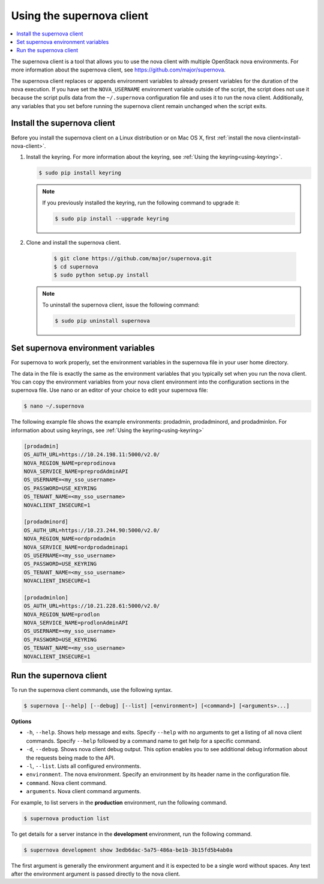 .. _using-supernova-client:

Using the supernova client
^^^^^^^^^^^^^^^^^^^^^^^^^^^^^^^^^^^^^

.. contents::
   :local:
   :depth: 1

The supernova client is a tool that allows you to use the nova client with multiple 
OpenStack nova environments. For more information about the supernova client, see 
https://github.com/major/supernova.

The supernova client replaces or appends environment variables to already present variables 
for the duration of the nova execution. If you have set the ``NOVA_USERNAME`` environment 
variable outside of the script, the script does not use it because the script pulls data 
from the ``~/.supernova`` configuration file and uses it to run the nova client. Additionally, 
any variables that you set before running the supernova client remain unchanged when the 
script exits.

.. _install-supernova-client:

Install the supernova client
"""""""""""""""""""""""""""""""

Before you install the supernova client on a Linux distribution or on Mac OS X, first 
:ref:`install the nova client<install-nova-client>`. 

#. Install the keyring.  For more information about the keyring, see 
   :ref:`Using the keyring<using-keyring>`.

   .. code::

      $ sudo pip install keyring
   
   .. note::

      If you previously installed the keyring, run the following command to upgrade it:

      .. code::

         $ sudo pip install --upgrade keyring
         
#. Clone and install the supernova client.

	.. code::
	
	   $ git clone https://github.com/major/supernova.git
	   $ cd supernova
	   $ sudo python setup.py install
	   
   .. note::
   
   	To uninstall the supernova client, issue the following command:
   	
   	.. code::
   	
   	   $ sudo pip uninstall supernova	
   	   
.. _set-supernova-environment-variables:

Set supernova environment variables
""""""""""""""""""""""""""""""""""""""

For supernova to work properly, set the environment variables in the supernova file in your 
user home directory.

The data in the file is exactly the same as the environment variables that you typically 
set when you run the nova client. You can copy the environment variables from your nova 
client environment into the configuration sections in the supernova file. Use nano or an 
editor of your choice to edit your supernova file:

.. code:: 

   $ nano ~/.supernova
   
The following example file shows the example environments: prodadmin, prodadminord, and 
prodadminlon.   For information about using keyrings, see 
:ref:`Using the keyring<using-keyring>`

.. code::

   [prodadmin]
   OS_AUTH_URL=https://10.24.198.11:5000/v2.0/
   NOVA_REGION_NAME=preprodinova
   NOVA_SERVICE_NAME=preprodAdminAPI
   OS_USERNAME=<my_sso_username>
   OS_PASSWORD=USE_KEYRING
   OS_TENANT_NAME=<my_sso_username>
   NOVACLIENT_INSECURE=1
 
   [prodadminord]
   OS_AUTH_URL=https://10.23.244.90:5000/v2.0/
   NOVA_REGION_NAME=ordprodadmin
   NOVA_SERVICE_NAME=ordprodadminapi
   OS_USERNAME=<my_sso_username>
   OS_PASSWORD=USE_KEYRING
   OS_TENANT_NAME=<my_sso_username>
   NOVACLIENT_INSECURE=1
 
   [prodadminlon]
   OS_AUTH_URL=https://10.21.228.61:5000/v2.0/
   NOVA_REGION_NAME=prodlon
   NOVA_SERVICE_NAME=prodlonAdminAPI
   OS_USERNAME=<my_sso_username>
   OS_PASSWORD=USE_KEYRING
   OS_TENANT_NAME=<my_sso_username>
   NOVACLIENT_INSECURE=1  
   
.. _run-supernova:

Run the supernova client
"""""""""""""""""""""""""""
   
To run the supernova client commands, use the following syntax.

.. code::

   $ supernova [--help] [--debug] [--list] [<environment>] [<command>] [<arguments>...]

**Options**

-  ``-h``, ``--help``. Shows help message and exits. Specify ``--help`` with no arguments 
   to get a listing of all nova client commands. Specify ``--help`` followed by a command 
   name to get help for a specific command.

-  ``-d``, ``--debug``. Shows nova client debug output. This option enables you to see 
   additional debug information about the requests being made to the API.

-  ``-l``, ``--list``. Lists all configured environments.

-  ``environment``. The nova environment. Specify an environment by its header name in the 
   configuration file.

-  ``command``. Nova client command.

-  ``arguments``. Nova client command arguments.

For example, to list servers in the **production** environment, run the following command.

.. code::  

   $ supernova production list 

To get details for a server instance in the **development** environment, run the following 
command.

.. code::  

   $ supernova development show 3edb6dac-5a75-486a-be1b-3b15fd5b4ab0a 

The first argument is generally the environment argument and it is expected to be a single 
word without spaces. Any text after the environment argument is passed directly to the nova 
client.